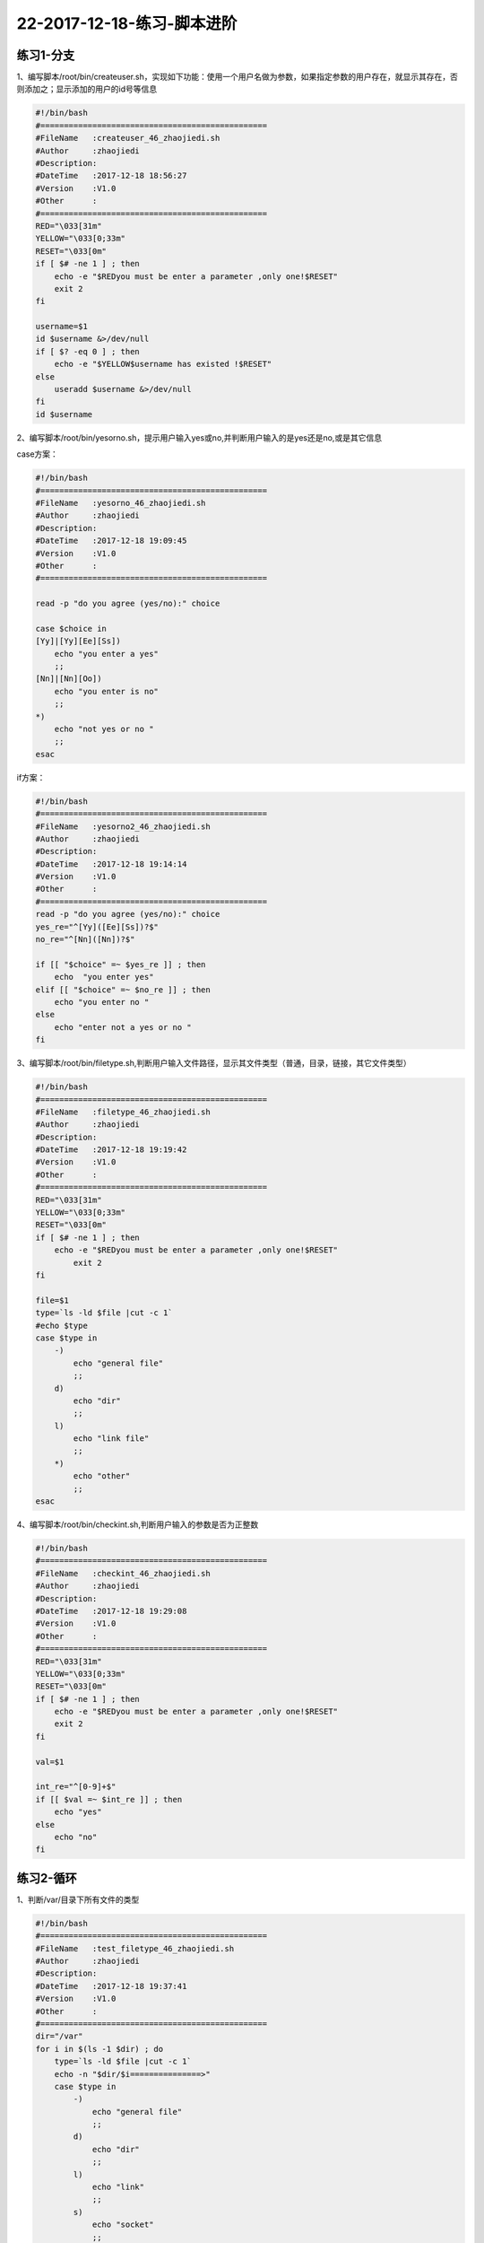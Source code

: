 22-2017-12-18-练习-脚本进阶
============================================

练习1-分支
------------------------------------------
1、编写脚本/root/bin/createuser.sh，实现如下功能：使用一个用户名做为参数，如果指定参数的用户存在，就显示其存在，否则添加之；显示添加的用户的id号等信息

.. code-block:: bash

    #!/bin/bash
    #================================================
    #FileName   :createuser_46_zhaojiedi.sh
    #Author     :zhaojiedi
    #Description:
    #DateTime   :2017-12-18 18:56:27
    #Version    :V1.0
    #Other      :
    #================================================
    RED="\033[31m"
    YELLOW="\033[0;33m"
    RESET="\033[0m"
    if [ $# -ne 1 ] ; then 
        echo -e "$REDyou must be enter a parameter ,only one!$RESET"
        exit 2
    fi 

    username=$1
    id $username &>/dev/null
    if [ $? -eq 0 ] ; then 
        echo -e "$YELLOW$username has existed !$RESET" 
    else
        useradd $username &>/dev/null
    fi
    id $username
   
2、编写脚本/root/bin/yesorno.sh，提示用户输入yes或no,并判断用户输入的是yes还是no,或是其它信息

case方案：

.. code-block:: bash

    #!/bin/bash
    #================================================
    #FileName   :yesorno_46_zhaojiedi.sh
    #Author     :zhaojiedi
    #Description:
    #DateTime   :2017-12-18 19:09:45
    #Version    :V1.0
    #Other      :
    #================================================

    read -p "do you agree (yes/no):" choice

    case $choice in 
    [Yy]|[Yy][Ee][Ss])
        echo "you enter a yes"
        ;;
    [Nn]|[Nn][Oo])
        echo "you enter is no" 
        ;;
    *)
        echo "not yes or no "
        ;;
    esac

if方案：

.. code-block:: bash

    #!/bin/bash
    #================================================
    #FileName   :yesorno2_46_zhaojiedi.sh
    #Author     :zhaojiedi
    #Description:
    #DateTime   :2017-12-18 19:14:14
    #Version    :V1.0
    #Other      :
    #================================================
    read -p "do you agree (yes/no):" choice
    yes_re="^[Yy]([Ee][Ss])?$"
    no_re="^[Nn]([Nn])?$"

    if [[ "$choice" =~ $yes_re ]] ; then 
        echo  "you enter yes"
    elif [[ "$choice" =~ $no_re ]] ; then 
        echo "you enter no " 
    else 
        echo "enter not a yes or no " 
    fi


3、编写脚本/root/bin/filetype.sh,判断用户输入文件路径，显示其文件类型（普通，目录，链接，其它文件类型）

.. code-block:: bash

    #!/bin/bash
    #================================================
    #FileName   :filetype_46_zhaojiedi.sh
    #Author     :zhaojiedi
    #Description:
    #DateTime   :2017-12-18 19:19:42
    #Version    :V1.0
    #Other      :
    #================================================
    RED="\033[31m"
    YELLOW="\033[0;33m"
    RESET="\033[0m"
    if [ $# -ne 1 ] ; then 
        echo -e "$REDyou must be enter a parameter ,only one!$RESET"
            exit 2
    fi

    file=$1
    type=`ls -ld $file |cut -c 1`
    #echo $type
    case $type in 
        -)
            echo "general file"
            ;;
        d)
            echo "dir"
            ;;
        l)
            echo "link file"
            ;;
        *)
            echo "other"
            ;;
    esac

4、编写脚本/root/bin/checkint.sh,判断用户输入的参数是否为正整数

.. code-block:: bash

    #!/bin/bash
    #================================================
    #FileName   :checkint_46_zhaojiedi.sh
    #Author     :zhaojiedi
    #Description:
    #DateTime   :2017-12-18 19:29:08
    #Version    :V1.0
    #Other      :
    #================================================
    RED="\033[31m"
    YELLOW="\033[0;33m"
    RESET="\033[0m"
    if [ $# -ne 1 ] ; then 
        echo -e "$REDyou must be enter a parameter ,only one!$RESET"
        exit 2
    fi

    val=$1

    int_re="^[0-9]+$"
    if [[ $val =~ $int_re ]] ; then 
        echo "yes"
    else 
        echo "no"
    fi

练习2-循环
-------------------------------------------------------------
1、判断/var/目录下所有文件的类型

.. code-block:: 

    #!/bin/bash
    #================================================
    #FileName   :test_filetype_46_zhaojiedi.sh
    #Author     :zhaojiedi
    #Description:
    #DateTime   :2017-12-18 19:37:41
    #Version    :V1.0
    #Other      :
    #================================================
    dir="/var"
    for i in $(ls -1 $dir) ; do 
        type=`ls -ld $file |cut -c 1`
        echo -n "$dir/$i===============>"
        case $type in 
            -)
                echo "general file"
                ;;
            d)
                echo "dir"
                ;;
            l)
                echo "link"
                ;;
            s)	
                echo "socket"
                ;;
            b)
                echo "block"
                ;;
            c)
                echo "character"
                ;;
            *)
                echo "other"
                ;;
        esac
    done


2、添加10个用户user1-user10，密码为8位随机字符

.. code-block:: bash

    #!/bin/bash
    #================================================
    #FileName   :addusers_46_zhaojiedi.sh
    #Author     :zhaojiedi
    #Description:
    #DateTime   :2017-12-18 19:46:05
    #Version    :V1.0
    #Other      :
    #================================================

    for i in `seq 1 10` ; do
            username=user$i
            useradd $username
            echo `openssl rand -base64 10| head -c 8` | passwd $username --stdin &>/dev/null
    done
    echo "finish"

3、/etc/rc.d/rc3.d目录下分别有多个以K开头和以S开头的文件；分别读取每个文件，以K开头的输出为文件加stop，以S开头的输出为文件名加start，如K34filename stop S66filename start

.. code-block:: bash

    #!/bin/bash
    #================================================
    #FileName   :test_rcd_46_zhaojiedi.sh
    #Author     :zhaojiedi
    #Description:
    #DateTime   :2017-12-18 19:49:45
    #Version    :V1.0
    #Other      :
    #================================================

    for i in `ls -1 /etc/rc.d/rc3.d` ; do
            type=`echo $i | cut -c 1 `
            #echo type
            if [ "$type" == "S" ] ; then
                    echo "$i start"
            elif [ "$type" == "K" ] ; then
                    echo "$i stop"
            else
                    echo "$i unkown"
            fi
    done


4、编写脚本，提示输入正整数n的值，计算1+2+…+n的总和

.. code-block:: bash

    #!/bin/bash
    #================================================
    #FileName   :test_sum_46_zhaojiedi.sh
    #Author     :zhaojiedi
    #Description:
    #DateTime   :2017-12-18 19:55:12
    #Version    :V1.0
    #Other      :
    #================================================
    if [ $# -ne 1 ] ; then
            echo "must enter a parameter ,only one " 
            exit 2
    fi
    n=$1
    digit_re="^[0-9]+$"
    if [[ ! $n =~ $digit_re ]] ; then
            echo "not a digit, must a digit"
            exit 3
    fi
    declare -i sum=0
    for i in `seq 1 $n` ; do
            sum+=$i
    done
    echo $sum

5、计算100以内所有能被3整除的整数之和

.. code-block:: bash

    #!/bin/bash
    #================================================
    #FileName   :test_sum_3_46_zhaojiedi.sh
    #Author     :zhaojiedi
    #Description:
    #DateTime   :2017-12-18 20:03:09
    #Version    :V1.0
    #Other      :
    #================================================
    declare -i sum=0
    for i in `seq 1 100` ; do
            if [ $[i%3] -eq 0 ] ; then
                    sum+=$i
            fi
    done
    echo $sum 

    sum=0
    for i in `seq 3 3 100` ; do
            sum+=$i
    done
    echo $sum

6、编写脚本，提示请输入网络地址，如192.168.0.0，判断输入的网段中主机在线状态

.. code-block:: bash

    #!/bin/bash
    #================================================
    #FileName   :test_ip_46_zhaojiedi.sh
    #Author     :zhaojiedi
    #Description:
    #DateTime   :2017-12-18 20:06:22
    #Version    :V1.0
    #Other      :
    #================================================

    read -p "enter you network (like 172.18.0.0) :" network
    ip_re_1="(([0-9])|([1-9][0-9])|(1[0-9][0-9])|(2[0-4][0-9])|(25[0-5]))"
    ip_re="$ip_re_1(\.$ip_re_1){3}"
    #echo $ip_re

    if [[ ! "$network" =~ $ip_re ]]  ; then
            echo  " not a ip "
            exit 2
    fi

    net=` echo $network |cut -d "." -f 1-3`
    #echo $net
    for i in `seq 1 254` ; do
            {
                    ip=$net.$i
                    ping -c 1 -W 2 $ip &>/dev/null
                    if [ $? -eq 0 ] ; then
                            echo $ip up
                    else
                            echo $ip down
                    fi
            }&
    done
    wait

7、打印九九乘法表

.. code-block:: bash

    #!/bin/bash
    #================================================
    #FileName   :test_99_table_46_zhaojiedi.sh
    #Author     :zhaojiedi
    #Description:
    #DateTime   :2017-12-18 20:24:27
    #Version    :V1.0
    #Other      :
    #================================================

    num=9

    for i in `seq 1 9` ; do
            for j in `seq 1 $i`; do
                    echo -ne "$j*$i=$[j*i]\t"
            done
            echo 
    done

8、在/testdir目录下创建10个html文件,文件名格式为数字N（从1到10）加随机8个字母，如：1AbCdeFgH.html

.. code-block:: bash

    #!/bin/bash
    #================================================
    #FileName   :test_make_html_46_zhaojiedi.sh
    #Author     :zhaojiedi
    #Description:
    #DateTime   :2017-12-18 20:27:50
    #Version    :V1.0
    #Other      :
    #================================================
    dir=/testdir
    if [ ! -d $dir ] ; then
            mkdir -pv $dir &>/dev/null
    fi
    for i in `seq 1 10` ; do
            tmp=`openssl rand -base64 10  |head -c 8`
            touch $dir/$i$tmp.html
    done


9、打印等腰三角形

.. code-block:: bash

    #!/bin/bash
    #================================================
    #FileName   :test_trangle_46_zhaojiedi.sh
    #Author     :zhaojiedi
    #Description:
    #DateTime   :2017-12-18 20:36:51
    #Version    :V1.0
    #Other      :
    #================================================
    line=5
    for i in `seq 1 $line` ; do
            len=$[2*line+1]
            for j in `seq 1 $len` ; do
                    if [ $j -le $[line-i] -o $j -ge $[line+i] ] ; then
                            echo -n " "
                    else
                            echo -n "*"
                    fi
            done
            echo 
    done

10、打印国际象棋

.. code-block:: bash

    #!/bin/bash
    #================================================
    #FileName   :test_guojixiangqi_46_zhaojiedi.sh
    #Author     :zhaojiedi
    #Description:
    #DateTime   :2017-12-18 20:46:43
    #Version    :V1.0
    #Other      :
    #================================================

    line=8
    line2=$[line*2]
    for i in `seq 1 8 ` ; do 
        for j in `seq 1 $line2 ` ; do 
            if [ $[i%2] -eq 1 ] ; then 
                if [ $[j%4] -eq 1 -o $[j%4] -eq 2 ] ; then 
                    echo -ne "\033[41m \033[0m"
                else
                    echo -ne "\033[42m \033[0m"
                fi
            else 
                if [ $[j%4] -eq 1 -o $[j%4] -eq 2 ] ; then 
                    echo -ne "\033[42m \033[0m"
                else
                    echo -ne "\033[41m \033[0m"
                fi
            fi 
        done
        echo 
    done

